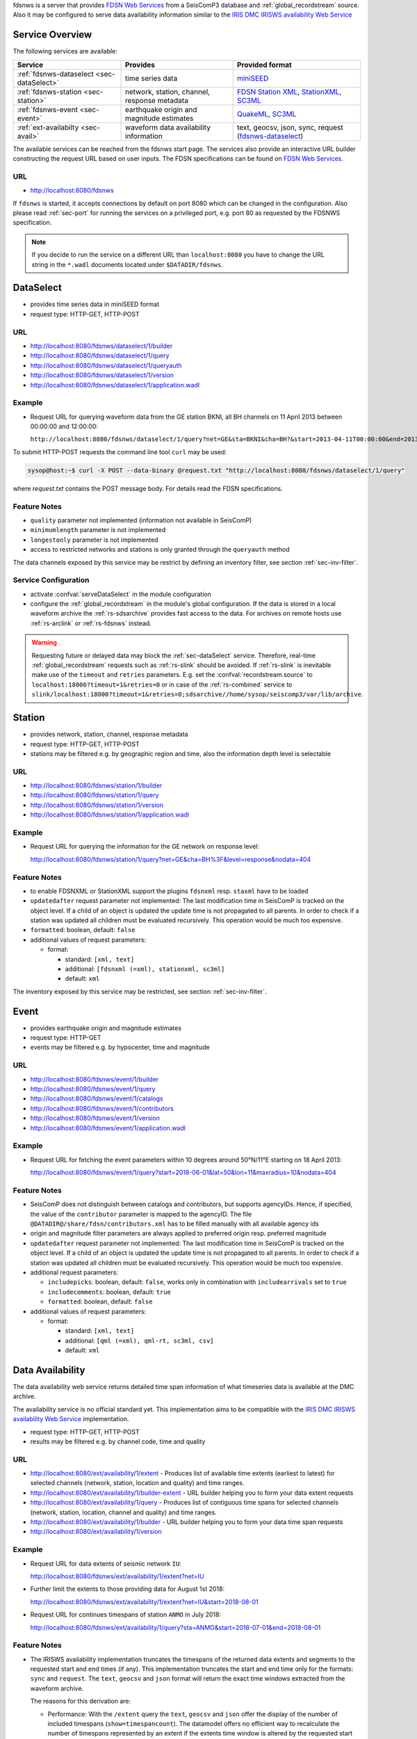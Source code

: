 fdsnws is a server that provides
`FDSN Web Services <http://www.fdsn.org/webservices>`_ from a SeisComP3 database
and :ref:`global_recordstream` source. Also it may be configured to serve data
availability information similar to the `IRIS DMC IRISWS availability Web
Service <https://service.iris.edu/irisws/availability/1/>`_ 

Service Overview
----------------

The following services are available:

.. csv-table::
   :header: "Service", "Provides", "Provided format"

   ":ref:`fdsnws-dataselect <sec-dataSelect>`", "time series data", "`miniSEED <http://www.iris.edu/data/miniseed.htm>`_"
   ":ref:`fdsnws-station <sec-station>`", "network, station, channel, response metadata", "`FDSN Station XML <http://www.fdsn.org/xml/station/>`_, `StationXML <http://www.data.scec.org/station/xml.html>`_, `SC3ML <http://geofon.gfz-potsdam.de/ns/seiscomp3-schema/>`_"
   ":ref:`fdsnws-event <sec-event>`", "earthquake origin and magnitude estimates", "`QuakeML <https://quake.ethz.ch/quakeml>`_, `SC3ML <http://geofon.gfz-potsdam.de/ns/seiscomp3-schema/>`_"
   ":ref:`ext-availabilty <sec-avail>`", "waveform data availability information", "text, geocsv, json, sync, request (`fdsnws-dataselect <https://service.iris.edu/fdsnws/dataselect/1>`_)"


The available services can be reached from the fdsnws start page.  The services
also provide an interactive URL builder constructing the request URL based on
user inputs. The FDSN specifications can be found on
`FDSN Web Services <http://www.fdsn.org/webservices>`_.

URL
^^^

* http://localhost:8080/fdsnws

If ``fdsnws`` is started, it accepts connections by default on port 8080 which
can be changed in the configuration. Also please read :ref:`sec-port` for
running the services on a privileged port, e.g. port 80 as requested by the
FDSNWS specification.

.. note::

   If you decide to run the service on a different URL than ``localhost:8080``
   you have to change the URL string in the ``*.wadl`` documents located under
   ``$DATADIR/fdsnws``.

.. _sec-dataSelect:

DataSelect
----------

* provides time series data in miniSEED format
* request type: HTTP-GET, HTTP-POST

URL
^^^

* http://localhost:8080/fdsnws/dataselect/1/builder
* http://localhost:8080/fdsnws/dataselect/1/query
* http://localhost:8080/fdsnws/dataselect/1/queryauth
* http://localhost:8080/fdsnws/dataselect/1/version
* http://localhost:8080/fdsnws/dataselect/1/application.wadl

Example
^^^^^^^

* Request URL for querying waveform data from the GE station BKNI, all BH channels
  on 11 April 2013 between 00:00:00 and 12:00:00:

  ``http://localhost:8080/fdsnws/dataselect/1/query?net=GE&sta=BKNI&cha=BH?&start=2013-04-11T00:00:00&end=2013-04-11T12:00:00``

To submit HTTP-POST requests the command line tool ``curl`` may be used:

.. code-block:: sh

   sysop@host:~$ curl -X POST --data-binary @request.txt "http://localhost:8080/fdsnws/dataselect/1/query"

where *request.txt* contains the POST message body. For details read the
FDSN specifications.

Feature Notes
^^^^^^^^^^^^^

* ``quality`` parameter not implemented (information not available in SeisComP)
* ``minimumlength`` parameter is not implemented
* ``longestonly`` parameter is not implemented
* access to restricted networks and stations is only granted through the
  ``queryauth`` method

The data channels exposed by this service may be restrict by defining an
inventory filter, see section :ref:`sec-inv-filter`.

Service Configuration
^^^^^^^^^^^^^^^^^^^^^

* activate :confval:`serveDataSelect` in the module configuration
* configure the :ref:`global_recordstream` in the module's global configuration.
  If the data is stored in a local waveform archive the
  :ref:`rs-sdsarchive` provides fast access to the data. For archives on remote hosts
  use :ref:`rs-arclink` or :ref:`rs-fdsnws` instead.

.. warning::

   Requesting future or delayed data may block the :ref:`sec-dataSelect` service.
   Therefore, real-time :ref:`global_recordstream` requests such as :ref:`rs-slink`
   should be avoided.
   If :ref:`rs-slink` is inevitable make use of the ``timeout`` and
   ``retries`` parameters. E.g. set the :confval:`recordstream.source` to
   ``localhost:18000?timeout=1&retries=0`` or in case of the :ref:`rs-combined`
   service to
   ``slink/localhost:18000?timeout=1&retries=0;sdsarchive//home/sysop/seiscomp3/var/lib/archive``.

.. _sec-station:

Station
-------

* provides network, station, channel, response metadata
* request type: HTTP-GET, HTTP-POST
* stations may be filtered e.g. by geographic region and time, also the
  information depth level is selectable

URL
^^^

* http://localhost:8080/fdsnws/station/1/builder
* http://localhost:8080/fdsnws/station/1/query
* http://localhost:8080/fdsnws/station/1/version
* http://localhost:8080/fdsnws/station/1/application.wadl

Example
^^^^^^^

* Request URL for querying the information for the GE network on response level:

  http://localhost:8080/fdsnws/station/1/query?net=GE&cha=BH%3F&level=response&nodata=404

Feature Notes
^^^^^^^^^^^^^

* to enable FDSNXML or StationXML support the plugins ``fdsnxml`` resp.
  ``staxml`` have to be loaded
* ``updatedafter`` request parameter not implemented: The last modification time
  in SeisComP is tracked on the object level. If a child of an object is updated
  the update time is not propagated to all parents. In order to check if a
  station was updated all children must be evaluated recursively. This operation
  would be much too expensive.
* ``formatted``: boolean, default: ``false``
* additional values of request parameters:

  * format:

    * standard: ``[xml, text]``
    * additional: ``[fdsnxml (=xml), stationxml, sc3ml]``
    * default: ``xml``

The inventory exposed by this service may be restricted, see section
:ref:`sec-inv-filter`.

.. _sec-event:

Event
-----

* provides earthquake origin and magnitude estimates
* request type: HTTP-GET
* events may be filtered e.g. by hypocenter, time and magnitude

URL
^^^

* http://localhost:8080/fdsnws/event/1/builder
* http://localhost:8080/fdsnws/event/1/query
* http://localhost:8080/fdsnws/event/1/catalogs
* http://localhost:8080/fdsnws/event/1/contributors
* http://localhost:8080/fdsnws/event/1/version
* http://localhost:8080/fdsnws/event/1/application.wadl

Example
^^^^^^^

* Request URL for fetching the event parameters within 10 degrees around 50°N/11°E
  starting on 18 April 2013:

  http://localhost:8080/fdsnws/event/1/query?start=2018-06-01&lat=50&lon=11&maxradius=10&nodata=404

Feature Notes
^^^^^^^^^^^^^

* SeisComP does not distinguish between catalogs and contributors, but
  supports agencyIDs. Hence, if specified, the value of the ``contributor``
  parameter is mapped to the agencyID. The file
  ``@DATADIR@/share/fdsn/contributors.xml`` has to be filled manually with all
  available agency ids
* origin and magnitude filter parameters are always applied to preferred origin
  resp. preferred magnitude
* ``updatedafter`` request parameter not implemented: The last modification time
  in SeisComP is tracked on the object level. If a child of an object is updated
  the update time is not propagated to all parents. In order to check if a
  station was updated all children must be evaluated recursively. This operation
  would be much too expensive.
* additional request parameters:

  * ``includepicks``: boolean, default: ``false``, works only in combination
    with ``includearrivals`` set to ``true``
  * ``includecomments``: boolean, default: ``true``
  * ``formatted``: boolean, default: ``false``

* additional values of request parameters:

  * format:

    * standard: ``[xml, text]``
    * additional: ``[qml (=xml), qml-rt, sc3ml, csv]``
    * default: ``xml``

.. _sec-avail:

Data Availability
-----------------

The data availability web service returns detailed time span information of
what timeseries data is available at the DMC archive.

The availability service is no official standard yet. This implementation aims
to be compatible with the `IRIS DMC IRISWS availability Web Service
<https://service.iris.edu/irisws/availability/1/>`_ implementation.

* request type: HTTP-GET, HTTP-POST
* results may be filtered e.g. by channel code, time and quality

URL
^^^

* http://localhost:8080/ext/availability/1/extent - Produces list of available
  time extents (earliest to latest) for selected channels (network, station,
  location and quality) and time ranges.
* http://localhost:8080/ext/availability/1/builder-extent - URL builder helping
  you to form your data extent requests
* http://localhost:8080/ext/availability/1/query - Produces list of contiguous
  time spans for selected channels (network, station, location, channel and
  quality) and time ranges.
* http://localhost:8080/ext/availability/1/builder - URL builder helping you to
  form your data time span requests
* http://localhost:8080/ext/availability/1/version

Example
^^^^^^^

* Request URL for data extents of seismic network ``IU``:

  http://localhost:8080/fdsnws/ext/availability/1/extent?net=IU

* Further limit the extents to those providing data for August 1st 2018:

  http://localhost:8080/fdsnws/ext/availability/1/extent?net=IU&start=2018-08-01

* Request URL for continues timespans of station ``ANMO`` in July 2018:

  http://localhost:8080/fdsnws/ext/availability/1/query?sta=ANMO&start=2018-07-01&end=2018-08-01

Feature Notes
^^^^^^^^^^^^^

* The IRISWS availability implementation truncates the timespans of the returned
  data extents and segments to the requested start and end times (if any). This
  implementation truncates the start and end time only for the formats: ``sync``
  and ``request``. The ``text``, ``geocsv`` and ``json`` format will return the
  exact time windows extracted from the waveform archive.

  The reasons for this derivation are:

  * Performance: With the ``/extent`` query the ``text``, ``geocsv`` and
    ``json`` offer the display of the number of included timespans
    (``show=timespancount``). The datamodel offers no efficient way to
    recalculate the number of timespans represented by an extent if the extents
    time window is altered by the requested start and end times. The ``sync``
    and ``request`` formats do not provided this counter and it is convenient to
    use their outputs for subsequent data requests.
  * By truncating the time windows information is lost. There would be no
    efficient way for a client to retrieve the exact time windows falling into a
    specific
    timespan.
  * Network and station epochs returned by the :ref:`sec-station` service are also
    not truncated to the requested start and end times.
  * Truncation can easily be done on client side. No additional network traffic is
    generated.


.. _sec-inv-filter:

Filtering the inventory
-----------------------

The channels served by the :ref:`sec-station` and :ref:`sec-dataSelect` service
may be filtered by specified an INI file in the ``stationFilter`` and
``dataSelectFilter`` configuration parameter. You may use the same file for both
services or define a separate configuration set. **Note:** If distinct file
names are specified and both services are activated, the inventory is loaded
twice which will increase the memory consumption of this module.

.. code-block:: ini

   [Chile]
   code = CX.*.*.*

   [!Exclude station APE]
   code = GE.APE.*.*

   [German (not restricted)]
   code = GE.*.*.*
   restricted = false
   shared = true
   archive = GFZ

The listing above shows a configuration example which includes all Chile
stations. Also all not restricted German stations, with exception of the station
GE.APE, are included.

The configuration is divided into several rules. The rule name is given in
square brackets. A name starting with an exclamation mark defines an exclude
rule, else the rule is an include. The rule name is not evaluated by the
application but is plotted when debugging the rule set, see configuration
parameter ``debugFilter``.

Each rule consists of a set of attributes. The first and mandatory attribute is
``code`` which defines a regular expression for the channel code (network,
station, location, channel). In addition the following optional attributes
exist:

.. csv-table::
   :header: "Attribute", "Type", "Network", "Station", "Location", "Channel"

   "**restricted**", "Boolean", "X", "X", "", "X"
   "**shared**", "Boolean", "X", "X", "", "X"
   "**netClass**", "String", "X", "", "", ""
   "**archive**", "String", "X", "X", "", ""

A rule matches if all of its attributes match. The optional attributes are
evaluated bottom-up where ever they are applicable. E.g. if a rule defines
``restricted = false`` but the restricted flag is not present on channel level
then it is searched on station and then on network level. If no ``restricted``
attribute is found in the hierarchy, the rule will not match even if the value
was set to ``false``.

The individual rules are evaluated in order of their definition. The processing
stops once a matching rule is found and the channel is included or excluded
immediately. So the order of the rules is important.

One may decided to specify a pure whitelist, a pure blacklist, or to mix include
and exclude rules. If neither a matching include nor exclude rule is found, then
channel is only added if no other include rule exists in the entire rule set.


.. _sec-port:

Changing the service port
-------------------------

The FDSN Web service specification defines that the Service SHOULD be available
under port 80. Typically SeisComP3 runs under a user without root permissions
and therefore is not allowed to bind to privileged ports (<1024).
To serve on port 80 you may for instance

* run SeisComP3 with root privileged (not recommended)
* use a proxy Webserver, e.g. Apache with
  `mod-proxy <http://httpd.apache.org/docs/2.2/mod/mod_proxy.html>`_ module
* configure and use :ref:`sec-authbind`
* setup :ref:`sec-firewall` redirect rules


.. _sec-authbind:

Authbind
^^^^^^^^

``authbind`` allows a program which does not or should not run as root to bind
to low-numbered ports in a controlled way. Please refer to ``man authbind`` for
program descriptions. The following lines show how to install and setup authbind
for the user ``sysop`` under the Ubuntu OS.

.. code-block:: sh

   sysop@host:~$ sudo apt-get install authbind
   sysop@host:~$ sudo touch /etc/authbind/byport/80
   sysop@host:~$ sudo chown sysop /etc/authbind/byport/80
   sysop@host:~$ sudo chmod 500 /etc/authbind/byport/80

Once ``authbind`` is configured correctly the FDSN Web services may be started
as follows:

.. code-block:: sh

   sysop@host:~$ authbind --deep seiscomp exec fdsnws

In order use ``authbind`` when starting ``fdsnws`` as SeisComP service the last
line in the ``~/seiscomp3/etc/init/fdsnws.py`` have to be commented in.


.. _sec-firewall:

Firewall
^^^^^^^^

All major Linux distributions ship with their own firewall implementations which
are front-ends for the ``iptables`` kernel functions. The following line
temporary adds a firewall rule which redirects all incoming traffic on port 8080
to port 80.

.. code-block:: sh

   sysop@host:~$ sudo iptables -t nat -A PREROUTING -p tcp --dport 80 -j REDIRECT --to 8080

Please refer to the documentation of your particular firewall solution on how to
set up this rule permanently.

Authentication extension
------------------------

The FDSNWS standard requires HTTP digest authentication as the
authentication mechanism. The "htpasswd" configuration option is used to
define the location of the file storing usernames and passwords of users
who are allowed to get restricted data. Any user with valid credentials
would have access to all restricted data.

An extension to the FDSNWS protocol has been developed in order to use
email-pattern-based access control lists, which is an established
authorization mechanism in SC3 (used by Arclink). It works as follows:

* The user contacts an authentication service (based on eduGAIN AAI,
  e-mail, etc.) and receives a list of attributes (a token), signed by the
  authentication service. The validity of the token is typically 30 days.

* The user presents the token to /auth method (HTTPS) of the dataselect
  service. This method is the only extension to standard FDSNWS that is
  required.

* If the digital signature is valid, a temporary account for /queryauth
  is created. The /auth method returns username and password of this
  account, separated by ':'. The account is typically valid for 24 hours.

* The username and password are to be used with /queryauth as usual.

* Authorization is based on user's e-mail address in the token and
  arclink-access bindings.

Configuration
^^^^^^^^^^^^^

The authentication extension is enabled by setting the "auth.enable"
configuration option to "true" and pointing "auth.gnupgHome" to a directory
where GPG stores its files. Let's use the directory
~/seiscomp3/var/lib/gpg, which is the default.

* First create the direcory and your own signing key:

.. code-block:: sh

  sysop@host:~$ mkdir -m 700 ~/seiscomp3/var/lib/gpg
  sysop@host:~$ gpg --homedir ~/seiscomp3/var/lib/gpg --gen-key

* Now import GPG keys of all authentication services you trust:

.. code-block:: sh

  sysop@host:~$ gpg --homedir ~/seiscomp3/var/lib/gpg --import <keys.asc

* Finally sign all imported keys with your own key (XXXXXXXX is the ID of
  an imported key):

.. code-block:: sh

  sysop@host:~$ gpg --homedir ~/seiscomp3/var/lib/gpg --edit-key XXXXXXXX sign save

* ...and set auth.enable, either using the "scconfig" tool or:

.. code-block:: sh

  sysop@host:~$ echo "auth.enable = true" >>~/seiscomp3/etc/fdsnws.cfg

Usage example
^^^^^^^^^^^^^

A client like fdsnws_fetch is recommended, but also tools like wget and
curl can be used. As an example, let's request data from the restricted
station AAI (assuming that we are authorized to get data of this station).

* The first step is to obtain the token from an athentication service.
  Assuming that the token is saved in "token.asc", credentials of the
  temporary account can be requsted using one of the following commands:

.. code-block:: sh

  sysop@host:~$ wget --post-file token.asc https://geofon.gfz-potsdam.de/fdsnws/dataselect/1/auth -O cred.txt
  sysop@host:~$ curl --data-binary @token.asc https://geofon.gfz-potsdam.de/fdsnws/dataselect/1/auth -o cred.txt

* The resulting file "cred.txt" contains username and password separated by
  a colon, so one can conveniently use a shell expansion:

.. code-block:: sh

  sysop@host:~$ wget "http://`cat cred.txt`@geofon.gfz-potsdam.de/fdsnws/dataselect/1/queryauth?starttime=2015-12-15T16:00:00Z&endtime=2015-12-15T16:10:00Z&network=IA&station=AAI" -O data.mseed
  sysop@host:~$ curl --digest "http://`cat cred.txt`@geofon.gfz-potsdam.de/fdsnws/dataselect/1/queryauth?starttime=2015-12-15T16:00:00Z&endtime=2015-12-15T16:10:00Z&network=IA&station=AAI" -o data.mseed

* Using the fdsnws_fetch utility, the two steps above can be combined into
  one:

.. code-block:: sh

  sysop@host:~$ fdsnws_fetch -a token.asc -s 2015-12-15T16:00:00Z -e 2015-12-15T16:10:00Z -N IA -S AAI -o data.mseed
